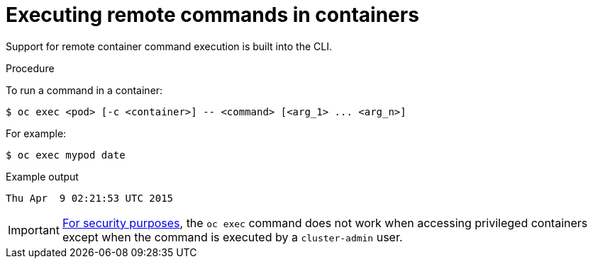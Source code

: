 // Module included in the following assemblies:
//
// * nodes/nodes-containers-remote-commands.adoc

:_mod-docs-content-type: PROCEDURE
[id="nodes-containers-remote-commands-about_{context}"]
= Executing remote commands in containers

Support for remote container command execution is built into the CLI.

.Procedure

To run a command in a container:

[source,terminal]
----
$ oc exec <pod> [-c <container>] -- <command> [<arg_1> ... <arg_n>]
----

For example:

[source,terminal]
----
$ oc exec mypod date
----

.Example output
[source,terminal]
----
Thu Apr  9 02:21:53 UTC 2015
----

[IMPORTANT]
====
link:https://access.redhat.com/errata/RHSA-2015:1650[For security purposes], the
`oc exec` command does not work when accessing privileged containers except when
the command is executed by a `cluster-admin` user.
====